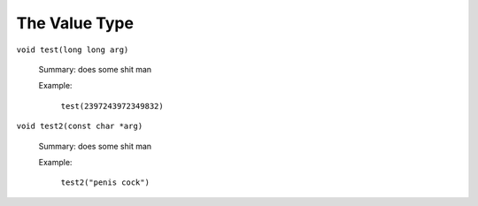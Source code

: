 The Value Type
==============

``void test(long long arg)``

    Summary: does some shit man

    Example:

        ``test(2397243972349832)``

``void test2(const char *arg)``

    Summary: does some shit man

    Example:

        ``test2("penis cock")``